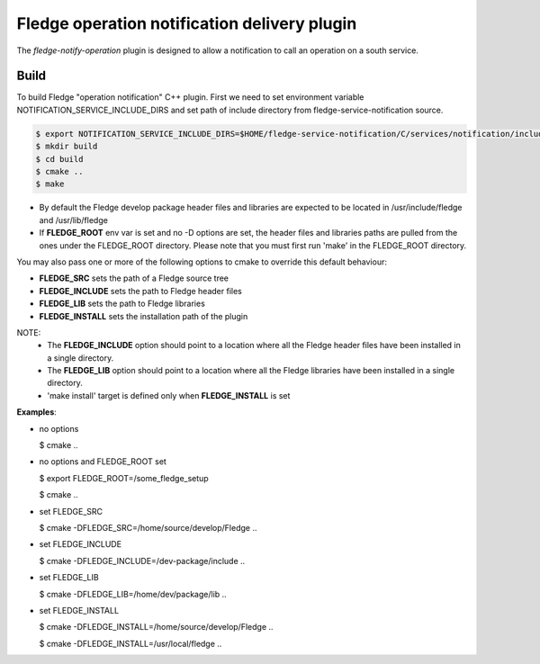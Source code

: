 ==============================================
Fledge operation notification delivery plugin
==============================================

The *fledge-notify-operation* plugin is designed to allow a notification to call an operation on a south service.

Build
-----
To build Fledge "operation notification" C++ plugin. First we need to set environment variable NOTIFICATION_SERVICE_INCLUDE_DIRS and set path of include directory from fledge-service-notification source.

.. code-block:: console

  $ export NOTIFICATION_SERVICE_INCLUDE_DIRS=$HOME/fledge-service-notification/C/services/notification/include
  $ mkdir build
  $ cd build
  $ cmake ..
  $ make

- By default the Fledge develop package header files and libraries
  are expected to be located in /usr/include/fledge and /usr/lib/fledge
- If **FLEDGE_ROOT** env var is set and no -D options are set,
  the header files and libraries paths are pulled from the ones under the
  FLEDGE_ROOT directory.
  Please note that you must first run 'make' in the FLEDGE_ROOT directory.

You may also pass one or more of the following options to cmake to override
this default behaviour:

- **FLEDGE_SRC** sets the path of a Fledge source tree
- **FLEDGE_INCLUDE** sets the path to Fledge header files
- **FLEDGE_LIB** sets the path to Fledge libraries
- **FLEDGE_INSTALL** sets the installation path of the plugin

NOTE:
    - The **FLEDGE_INCLUDE** option should point to a location where all the Fledge header files have been installed in a single directory.
    - The **FLEDGE_LIB** option should point to a location where all the Fledge libraries have been installed in a single directory.
    - 'make install' target is defined only when **FLEDGE_INSTALL** is set

**Examples**:

- no options

  $ cmake ..

- no options and FLEDGE_ROOT set

  $ export FLEDGE_ROOT=/some_fledge_setup

  $ cmake ..

- set FLEDGE_SRC

  $ cmake -DFLEDGE_SRC=/home/source/develop/Fledge  ..

- set FLEDGE_INCLUDE

  $ cmake -DFLEDGE_INCLUDE=/dev-package/include ..

- set FLEDGE_LIB

  $ cmake -DFLEDGE_LIB=/home/dev/package/lib ..

- set FLEDGE_INSTALL

  $ cmake -DFLEDGE_INSTALL=/home/source/develop/Fledge ..

  $ cmake -DFLEDGE_INSTALL=/usr/local/fledge ..


